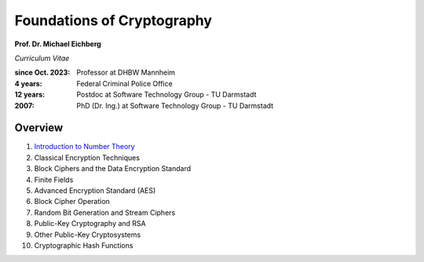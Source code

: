 
Foundations of Cryptography
===========================

**Prof. Dr. Michael Eichberg**

*Curriculum Vitae*

:since Oct. 2023: Professor at DHBW Mannheim
:4 years: Federal Criminal Police Office
:12 years: Postdoc at Software Technology Group - TU Darmstadt
:2007: PhD (Dr. Ing.) at Software Technology Group - TU Darmstadt


Overview
---------

1. `Introduction to Number Theory <1-Introduction%20to%20Number%20Theory.rst.html>`__
2. Classical Encryption Techniques
3. Block Ciphers and the Data Encryption Standard
4. Finite Fields
5. Advanced Encryption Standard (AES)
6. Block Cipher Operation
7. Random Bit Generation and Stream Ciphers
8. Public-Key Cryptography and RSA
9. Other Public-Key Cryptosystems
10. Cryptographic Hash Functions

